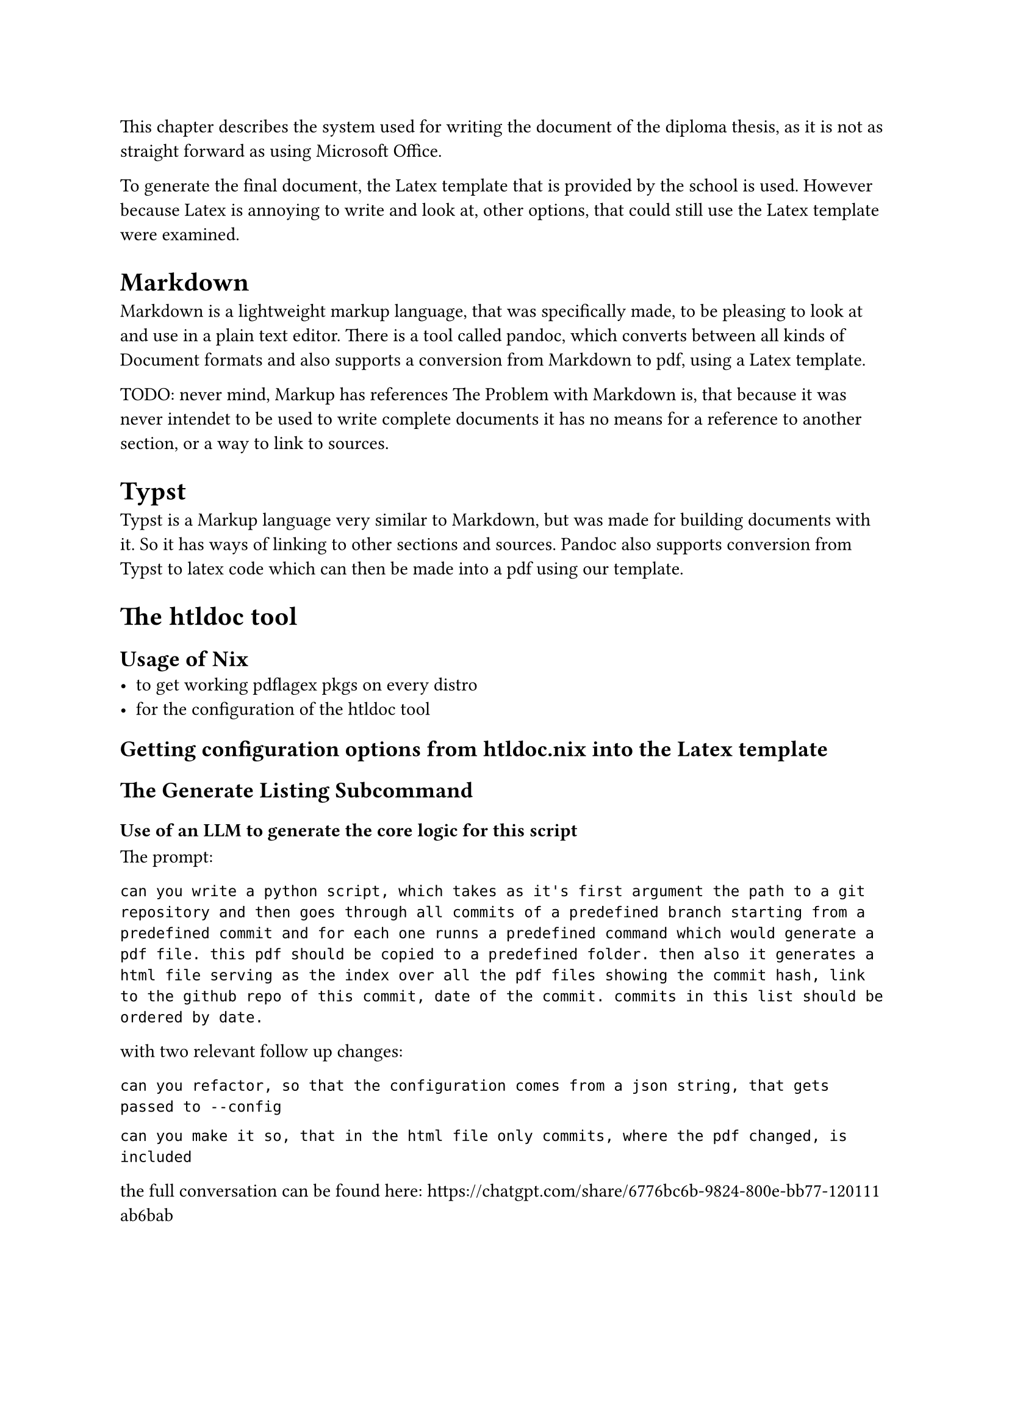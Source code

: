 
This chapter describes the system used for writing the document of the diploma thesis, as it is not as straight forward as using Microsoft Office.

To generate the final document, the Latex template that is provided by the school is used. However because Latex is annoying to write and look at, other options, that could still use the Latex template were examined.

= Markdown
Markdown is a lightweight markup language, that was specifically made, to be pleasing to look at and use in a plain text editor. There is a tool called pandoc, which converts between all kinds of Document formats and also supports a conversion from Markdown to pdf, using a Latex template.

TODO: never mind, Markup has references
The Problem with Markdown is, that because it was never intendet to be used to write complete documents it has no means for a reference to another section, or a way to link to sources.

= Typst
Typst is a Markup language very similar to Markdown, but was made for building documents with it. So it has ways of linking to other sections and sources. Pandoc also supports conversion from Typst to latex code which can then be made into a pdf using our template.


= The htldoc tool

== Usage of Nix
- to get working pdflagex pkgs on every distro
- for the configuration of the htldoc tool

== Getting configuration options from htldoc.nix into the Latex template


== The Generate Listing Subcommand

=== Use of an LLM to generate the core logic for this script
The prompt:
```
can you write a python script, which takes as it's first argument the path to a git repository and then goes through all commits of a predefined branch starting from a predefined commit and for each one runns a predefined command which would generate a pdf file. this pdf should be copied to a predefined folder. then also it generates a html file serving as the index over all the pdf files showing the commit hash, link to the github repo of this commit, date of the commit. commits in this list should be ordered by date.
```

with two relevant follow up changes:
```
can you refactor, so that the configuration comes from a json string, that gets passed to --config
```

```
can you make it so, that in the html file only commits, where the pdf changed, is included
```

the full conversation can be found here: https://chatgpt.com/share/6776bc6b-9824-800e-bb77-120111ab6bab




